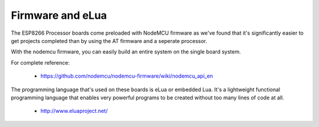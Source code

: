 Firmware and eLua
=================

The ESP8266 Processor boards come preloaded with NodeMCU firmware
as we've found that it's significantly easier to get projects completed
than by using the AT firmware and a seperate processor.

With the nodemcu firmware, you can easily build an entire system
on the single board system.

For complete reference:

 - https://github.com/nodemcu/nodemcu-firmware/wiki/nodemcu_api_en

The programming language that's used on these boards is eLua or
embedded Lua. It's a lightweight functional programming language
that enables very powerful programs to be created without too
many lines of code at all.

 - http://www.eluaproject.net/




